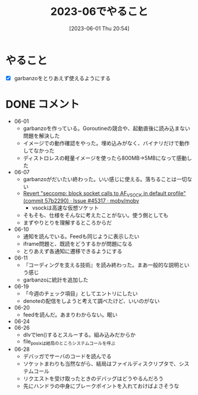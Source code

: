 #+title:      2023-06でやること
#+date:       [2023-06-01 Thu 20:54]
#+filetags:   :essay:
#+identifier: 20230601T205447

* やること
- [X] garbanzoをとりあえず使えるようにする
* DONE コメント
CLOSED: [2023-07-02 Sun 01:17]
- 06-01
  - garbanzoを作っている。Goroutineの競合や、起動直後に読み込まない問題を解決した
  - イメージでの動作確認をやった。埋め込みがなく、バイナリだけで動作してなかった
  - ディストロレスの軽量イメージを使ったら800MB->5MBになって感動した
- 06-07
  - garbanzoがだいたい終わった。いい感じに使える。落ちることは一切ない
  - [[https://github.com/moby/moby/issues/45317#issuecomment-1578607259][Revert "seccomp: block socket calls to AF_VSOCK in default profile" (commit 57b2290) · Issue #45317 · moby/moby]]
    - vsockは高速な仮想ソケット
  - そもそも、仕様をそんなに考えたことがない。使う側としても
  - まずやりとりを理解するところからだ
- 06-10
  - 通知を読んでいる。Feedも同じように表示したい
  - iframe問題と、既読をどうするかが問題になる
  - とりあえず各通知に遷移できるようにする
- 06-11
  - 『コーディングを支える技術』を読み終わった。まあ一般的な説明という感じ
  - garbanzoに統計を追加した
- 06-19
  - 「今週のチェック項目」としてエントリにしたい
  - denoteの配信をしようと考えて調べたけど、いいのがない
- 06-20
  - feedを読んだ。あまりわからない。眠い
- 06-24
- 06-26
  - dlvでlen()するとスルーする。組み込みだからか
  - file_posixは結局のところシステムコールを呼ぶ
- 06-28
  - デバッガでサーバのコードを読んでる
  - ソケットまわりも当然ながら、結局はファイルディスクリプタで、システムコール
  - リクエストを受け取ったときのデバッグはどうやるんだろう
  - 先にハンドラの中身にブレークポイントを入れておけばよさそうな
